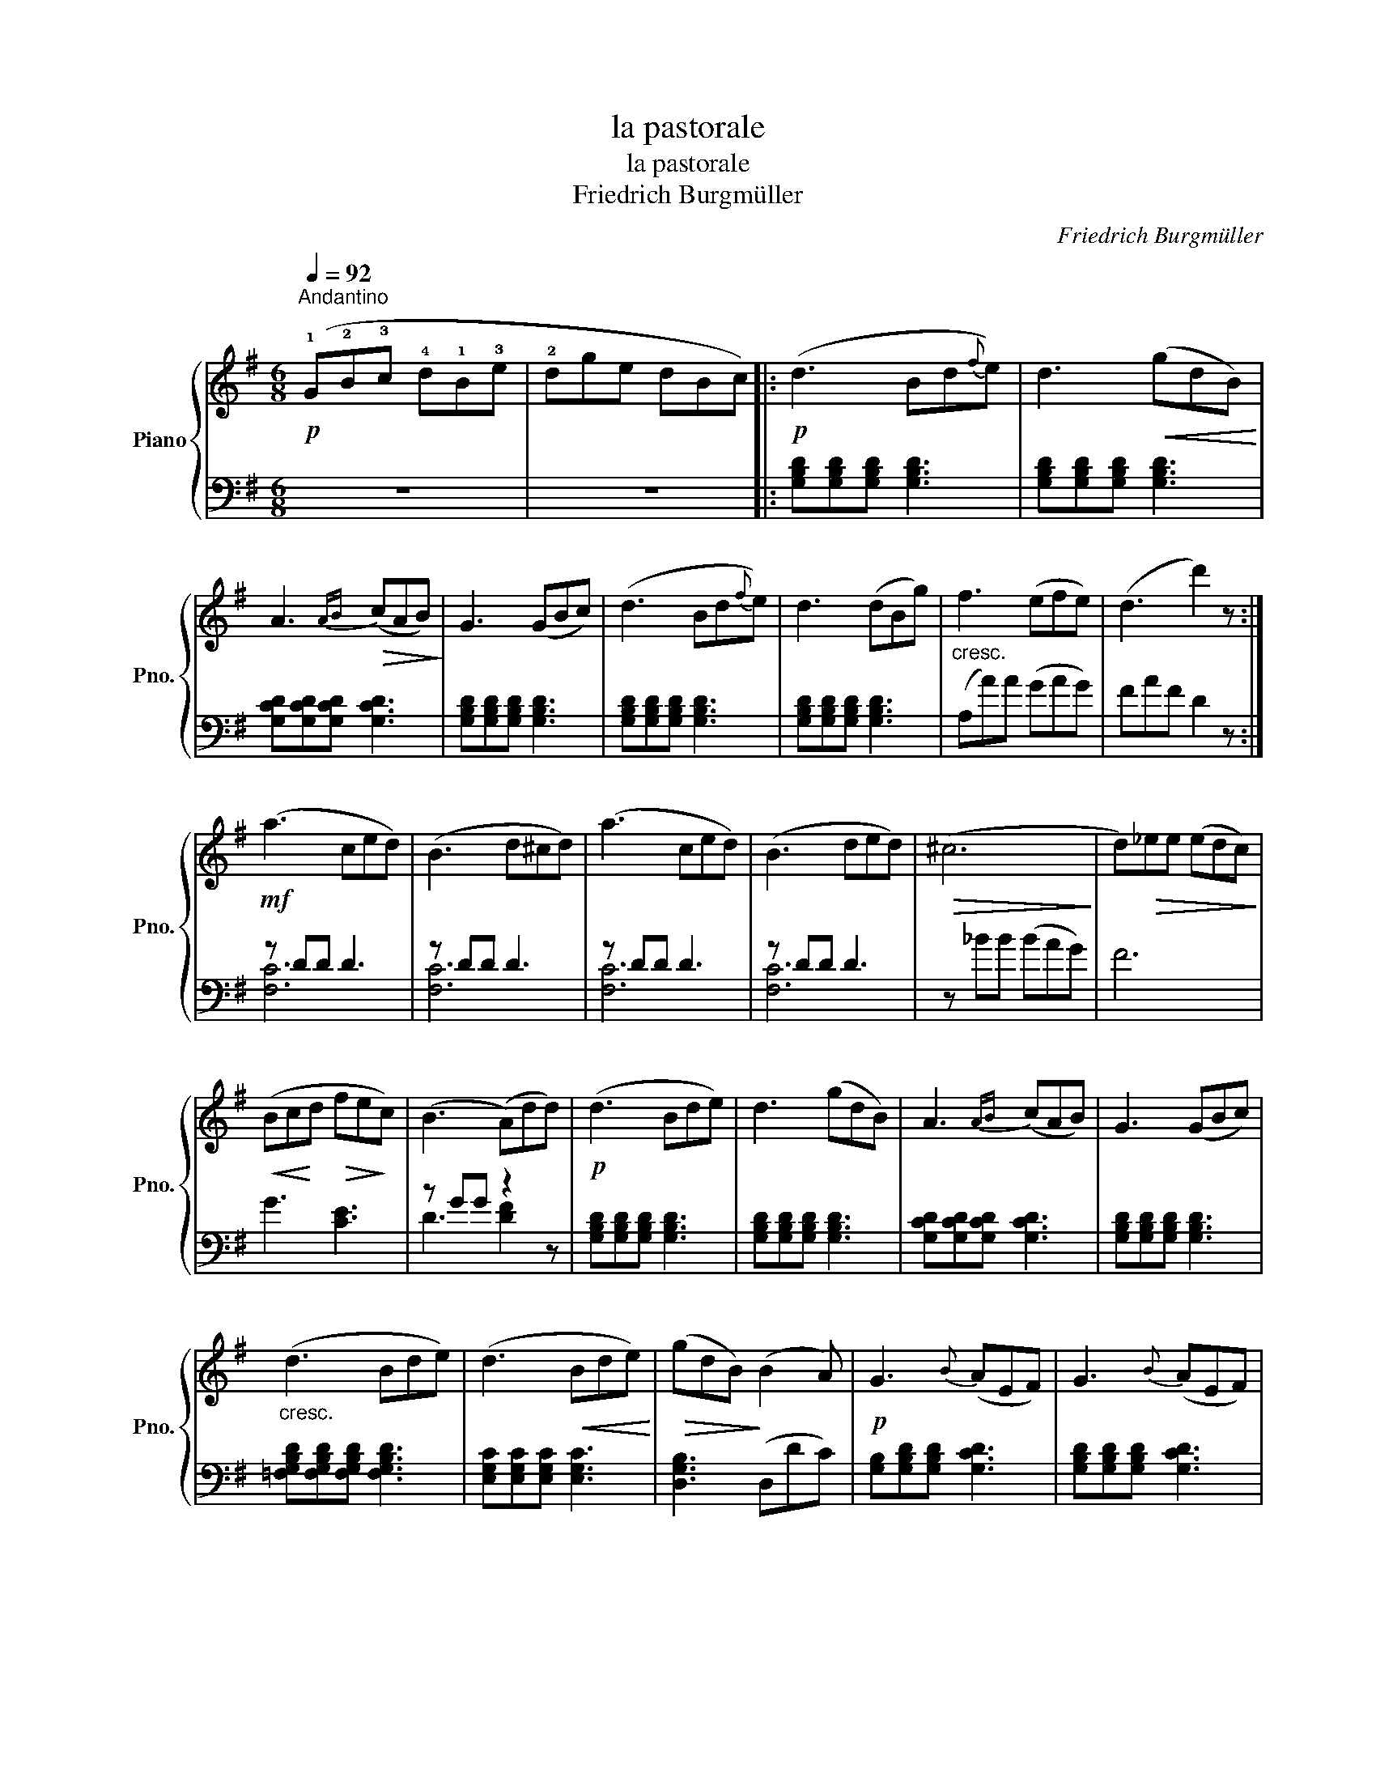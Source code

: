 X:1
T:la pastorale
T:la pastorale
T:Friedrich Burgmüller
C:Friedrich Burgmüller
%%score { 1 | ( 2 3 ) }
L:1/8
Q:1/4=92
M:6/8
K:G
V:1 treble nm="Piano" snm="Pno."
V:2 bass 
V:3 bass 
V:1
"^Andantino"!p! (!1!G!2!B!3!c !4!d!1!B!3!e | !2!dge dBc) |:!p! (d3 Bd{f}e) | d3!<(! (gdB)!<)! | %4
 A3!>(!{AB} (cAB)!>)! | G3 (GBc) | (d3 Bd{f}e) | d3 (dBg) |"_cresc." f3 (efe) | (d3 d'2) z :| %10
!mf! (a3 ced) | (B3 d^cd) | (a3 ced) | (B3 ded) |!>(! (^c6!>)! | d)!>(!_ee (edc)!>)! | %16
!<(! (Bc!<)!d!>(! fe!>)!c) | (B3 (A)dd) |!p! (d3 Bde) | d3 (gdB) | A3{AB} (cAB) | G3 (GBc) | %22
"_cresc." (d3 Bde) | (d3!<(! Bde)!<)! |!>(! (gdB)!>)! (B2 A) |!p! G3{B} (AEF) | G3{B} (AEF) | %27
"_dim e poco rallentando" GBd gbd' |!pp! g' z z4 |] %29
V:2
 z6 | z6 |: [G,B,D][G,B,D][G,B,D] [G,B,D]3 | [G,B,D][G,B,D][G,B,D] [G,B,D]3 | %4
 [G,CD][G,CD][G,CD] [G,CD]3 | [G,B,D][G,B,D][G,B,D] [G,B,D]3 | [G,B,D][G,B,D][G,B,D] [G,B,D]3 | %7
 [G,B,D][G,B,D][G,B,D] [G,B,D]3 | (A,A)A (GAG) | FAF D2 z :| z DD D3 | z DD D3 | z DD D3 | %13
 z DD D3 | z _BB (BAG) | F6 | G3 [CE]3 | z GG z2 z | [G,B,D][G,B,D][G,B,D] [G,B,D]3 | %19
 [G,B,D][G,B,D][G,B,D] [G,B,D]3 | [G,CD][G,CD][G,CD] [G,CD]3 | [G,B,D][G,B,D][G,B,D] [G,B,D]3 | %22
 [=F,G,B,D][F,G,B,D][F,G,B,D] [F,G,B,D]3 | [E,G,C][E,G,C][E,G,C] [E,G,C]3 | [D,G,B,]3 (D,DC) | %25
 [G,B,][G,B,D][G,B,D] [G,CD]3 | [G,B,D][G,B,D][G,B,D] [G,CD]3 | [G,B,D]2 z [G,B,D]2 z | G,,2 z4 |] %29
V:3
 x6 | x6 |: x6 | x6 | x6 | x6 | x6 | x6 | x6 | x6 :| [F,C]6 | [F,C]6 | [F,C]6 | [F,C]6 | x6 | x6 | %16
 x6 | D3 [DF]2 z | x6 | x6 | x6 | x6 | x6 | x6 | x6 | x6 | x6 | x6 | x6 |] %29

